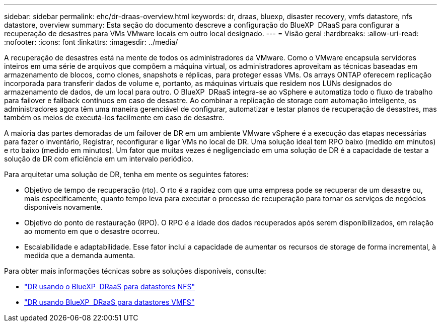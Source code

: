 ---
sidebar: sidebar 
permalink: ehc/dr-draas-overview.html 
keywords: dr, draas, bluexp, disaster recovery, vmfs datastore, nfs datastore, overview 
summary: Esta seção do documento descreve a configuração do BlueXP  DRaaS para configurar a recuperação de desastres para VMs VMware locais em outro local designado. 
---
= Visão geral
:hardbreaks:
:allow-uri-read: 
:nofooter: 
:icons: font
:linkattrs: 
:imagesdir: ../media/


[role="lead"]
A recuperação de desastres está na mente de todos os administradores da VMware. Como o VMware encapsula servidores inteiros em uma série de arquivos que compõem a máquina virtual, os administradores aproveitam as técnicas baseadas em armazenamento de blocos, como clones, snapshots e réplicas, para proteger essas VMs. Os arrays ONTAP oferecem replicação incorporada para transferir dados de volume e, portanto, as máquinas virtuais que residem nos LUNs designados do armazenamento de dados, de um local para outro. O BlueXP  DRaaS integra-se ao vSphere e automatiza todo o fluxo de trabalho para failover e failback contínuos em caso de desastre. Ao combinar a replicação de storage com automação inteligente, os administradores agora têm uma maneira gerenciável de configurar, automatizar e testar planos de recuperação de desastres, mas também os meios de executá-los facilmente em caso de desastre.

A maioria das partes demoradas de um failover de DR em um ambiente VMware vSphere é a execução das etapas necessárias para fazer o inventário, Registrar, reconfigurar e ligar VMs no local de DR. Uma solução ideal tem RPO baixo (medido em minutos) e rto baixo (medido em minutos). Um fator que muitas vezes é negligenciado em uma solução de DR é a capacidade de testar a solução de DR com eficiência em um intervalo periódico.

Para arquitetar uma solução de DR, tenha em mente os seguintes fatores:

* Objetivo de tempo de recuperação (rto). O rto é a rapidez com que uma empresa pode se recuperar de um desastre ou, mais especificamente, quanto tempo leva para executar o processo de recuperação para tornar os serviços de negócios disponíveis novamente.
* Objetivo do ponto de restauração (RPO). O RPO é a idade dos dados recuperados após serem disponibilizados, em relação ao momento em que o desastre ocorreu.
* Escalabilidade e adaptabilidade. Esse fator inclui a capacidade de aumentar os recursos de storage de forma incremental, à medida que a demanda aumenta.


Para obter mais informações técnicas sobre as soluções disponíveis, consulte:

* link:dr-draas-nfs.html["DR usando o BlueXP  DRaaS para datastores NFS"]
* link:dr-draas-vmfs.html["DR usando BlueXP  DRaaS para datastores VMFS"]

